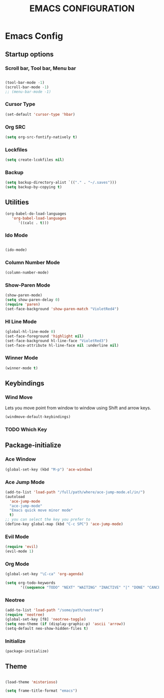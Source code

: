 #+TITLE: EMACS CONFIGURATION

* Emacs Config

** Startup options

*** Scroll bar, Tool bar, Menu bar

#+BEGIN_SRC emacs-lisp

(tool-bar-mode -1)
(scroll-bar-mode -1)
;; (menu-bar-mode -1)

#+END_SRC


*** Cursor Type

#+BEGIN_SRC emacs-lisp
(set-default 'cursor-type 'hbar)
#+END_SRC




*** Org SRC
#+BEGIN_SRC emacs-lisp
(setq org-src-fontify-natively t)
#+END_SRC

*** Lockfiles

#+BEGIN_SRC emacs-lisp
(setq create-lcokfiles nil)
#+END_SRC



*** Backup

#+BEGIN_SRC emacs-lisp
(setq backup-directory-alist `(("." . "~/.saves")))
(setq backup-by-copying t)
#+END_SRC

** Utilities

#+BEGIN_SRC emacs-lisp
(org-babel-do-load-languages
   'org-babel-load-languages
      '((calc . t)))
#+END_SRC

*** Ido Mode

#+BEGIN_SRC emacs-lisp

(ido-mode)

#+END_SRC

*** Column Number Mode

#+BEGIN_SRC emacs-lisp
(column-number-mode)
#+END_SRC

*** Show-Paren Mode

#+BEGIN_SRC emacs-lisp
(show-paren-mode)
(setq show-paren-delay 0)
(require 'paren)
(set-face-background 'show-paren-match "VioletRed4")
#+END_SRC

*** Hl Line Mode

#+BEGIN_SRC emacs-lisp
(global-hl-line-mode 0)
(set-face-foreground 'highlight nil)
(set-face-background hl-line-face "VioletRed3")
(set-face-attribute hl-line-face nil :underline nil)
#+END_SRC


*** Winner Mode
#+BEGIN_SRC emacs-lisp
(winner-mode t)
#+END_SRC



    
** Keybindings

*** Wind Move

Lets you move point from window to window using Shift and arrow keys. 

#+BEGIN_SRC emacs-lisp
(windmove-default-keybindings)
#+END_SRC


*** TODO Which Key 

** Package-initialize

*** Ace Window

#+BEGIN_SRC emacs-lisp
(global-set-key (kbd "M-p") 'ace-window)
#+END_SRC

*** Ace Jump Mode

#+BEGIN_SRC emacs-lisp
(add-to-list 'load-path "/full/path/where/ace-jump-mode.el/in/")
(autoload
  'ace-jump-mode
  "ace-jump-mode"
  "Emacs quick move minor mode"
  t)
;; you can select the key you prefer to
(define-key global-map (kbd "C-c SPC") 'ace-jump-mode)
#+END_SRC

*** Evil Mode

#+BEGIN_SRC emacs-lisp
  (require 'evil)
  (evil-mode 1)
#+END_SRC

*** Org Mode

#+BEGIN_SRC emacs-lisp
(global-set-key "\C-ca" 'org-agenda)
#+END_SRC

#+BEGIN_SRC emacs-lisp
(setq org-todo-keywords
       '((sequence "TODO" "NEXT" "WAITING" "INACTIVE" "|" "DONE" "CANCELLED")))
#+END_SRC
    
*** Neotree


#+BEGIN_SRC emacs-lisp
(add-to-list 'load-path "/some/path/neotree")
(require 'neotree)
(global-set-key [f8] 'neotree-toggle)
(setq neo-theme (if (display-graphic-p) 'ascii 'arrow))
(setq-default neo-show-hidden-files t)
#+END_SRC


*** Initialize

#+BEGIN_SRC emacs-lisp
(package-initialize)
#+END_SRC

** Theme



#+BEGIN_SRC emacs-lisp

(load-theme 'misterioso)

(setq frame-title-format "emacs")

#+END_SRC
